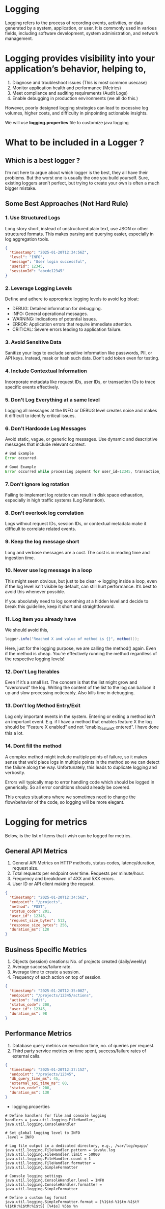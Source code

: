 * Logging

Logging refers to the process of recording events, activities, or data
generated by a system, application, or user. It is commonly used in
various fields, including software development, system administration,
and network management.

* Logging provides visibility into your application’s behavior, helping to,
1. Diagnose and troubleshoot issues (This is most common usecase)
2. Monitor application health and performance (Metrics)
3. Meet compliance and auditing requirements (Audit Logs)
4. Enable debugging in production environments (we all do this.)

However, poorly designed logging strategies can lead to excessive log volumes, higher costs, and difficulty in pinpointing actionable insights.

We will use *logging.properties* file to customize java logging

* What to be included in a Logger ?

** Which is a best logger ?

I’m not here to argue about which logger is the best, they all have their problems.
But the worst one is usually the one you build yourself. Sure, existing loggers aren’t perfect, but trying to create your own is often a much bigger mistake.

** Some Best Approaches (Not Hard Rule)

*** 1. Use Structured Logs
Long story short, instead of unstructured plain text, use JSON or other structured formats. This makes parsing and querying easier, especially in log aggregation tools.

#+begin_src json
{
  "timestamp": "2025-01-20T12:34:56Z",
  "level": "INFO",
  "message": "User login successful",
  "userId": 12345,
  "sessionId": "abcde12345"
}
#+end_src

*** 2. Leverage Logging Levels
Define and adhere to appropriate logging levels to avoid log bloat:

- DEBUG: Detailed information for debugging.
- INFO: General operational messages.
- WARNING: Indications of potential issues.
- ERROR: Application errors that require immediate attention.
- CRITICAL: Severe errors leading to application failure.

*** 3. Avoid Sensitive Data

Sanitize your logs to exclude sensitive information like passwords, PII, or API keys. Instead, mask or hash such data. Don’t add token even for testing.

*** 4. Include Contextual Information
Incorporate metadata like request IDs, user IDs, or transaction IDs to trace specific events effectively.

*** 5. Don't Log Everything at a same level
Logging all messages at the INFO or DEBUG level creates noise and makes it difficult to identify critical issues.

*** 6. Don't Hardcode Log Messages
Avoid static, vague, or generic log messages. Use dynamic and descriptive messages that include relevant context.

#+begin_src java
# Bad Example
Error occurred.
 
# Good Example
Error occurred while processing payment for user_id=12345, transaction_id=abc-6789.
#+end_src

*** 7. Don't ignore log rotation
Failing to implement log rotation can result in disk space exhaustion, especially in high traffic systems (Log Retention).

*** 8. Don't overlook log correlation
Logs without request IDs, session IDs, or contextual metadata make it difficult to correlate related events.

*** 9. Keep the log message short
Long and verbose messages are a cost. The cost is in reading time and ingestion time.

*** 10. Never use log message in a loop
This might seem obvious, but just to be clear -> logging inside a loop, even if the log level isn’t visible by default, can still hurt performance. It’s best to avoid this whenever possible.

If you absolutely need to log something at a hidden level and decide to break this guideline, keep it short and straightforward.

*** 11. Log item you already have
We should avoid this, 

#+begin_src java
logger.info("Reached X and value of method is {}", method());
#+end_src

Here, just for the logging purpose, we are calling the method() again. Even if the method is cheap. You’re effectively running the method regardless of the respective logging levels!

*** 12. Don't Log Iterables
Even if it’s a small list. The concern is that the list might grow and “overcrowd” the log. Writing the content of the list to the log can balloon it up and slow processing noticeably. Also kills time in debugging. 

*** 13. Don’t log Method Entry/Exit
Log only important events in the system. Entering or exiting a method isn’t an important event. E.g. if I have a method that enables feature X the log should be “Feature X enabled” and not “enable_feature_X entered”. I have done this a lot.

*** 14. Dont fill the method
A complex method might include multiple points of failure, so it makes sense that we’d place logs in multiple points in the method so we can detect the failure along the way. Unfortunately, this leads to duplicate logging and verbosity.

Errors will typically map to error handling code which should be logged in generically. So all error conditions should already be covered.

This creates situations where we sometimes need to change the flow/behavior of the code, so logging will be more elegant.

* Logging for metrics

Below, is the list of items that i wish can be logged for metrics.

** General API Metrics

1. General API Metrics on HTTP methods, status codes, latency/duration, request size.
2. Total requests per endpoint over time. Requests per minute/hour.
3. Frequency and breakdown of 4XX and 5XX errors.
4. User ID or API client making the request.

#+begin_src json
{
  "timestamp": "2025-01-20T12:34:56Z",
  "endpoint": "/projects",
  "method": "POST",
  "status_code": 201,
  "user_id": 12345,
  "request_size_bytes": 512,
  "response_size_bytes": 256,
  "duration_ms": 120
}
#+end_src

** Business Specific Metrics

1. Objects (session) creations: No. of projects created (daily/weekly)
2. Average success/failure rate.
3. Average time to create a session.
4. Frequency of each action on top of session.

#+begin_src json
{
  "timestamp": "2025-01-20T12:35:00Z",
  "endpoint": "/projects/12345/actions",
  "action": "edit",
  "status_code": 200,
  "user_id": 12345,
  "duration_ms": 98
}
#+end_src

** Performance Metrics

1. Database query metrics on execution time, no. of queries per request.
2. Third party service metrics on time spent, success/failure rates of external calls.

#+begin_src json
{
  "timestamp": "2025-01-20T12:37:15Z",
  "endpoint": "/projects/12345",
  "db_query_time_ms": 45,
  "external_api_time_ms": 80,
  "status_code": 200,
  "duration_ms": 130
}
#+end_src



- logging.properties

#+begin_example
# Define handlers for file and console logging
handlers = java.util.logging.FileHandler, java.util.logging.ConsoleHandler

# Set global logging level to INFO
.level = INFO

# Log file output in a dedicated directory, e.g., /var/log/myapp/
java.util.logging.FileHandler.pattern = java%u.log
java.util.logging.FileHandler.limit = 50000
java.util.logging.FileHandler.count = 1
java.util.logging.FileHandler.formatter = java.util.logging.SimpleFormatter

# Console logging settings
java.util.logging.ConsoleHandler.level = INFO
java.util.logging.ConsoleHandler.formatter = java.util.logging.SimpleFormatter

# Define a custom log format
java.util.logging.SimpleFormatter.format = [%1$td-%1$tm-%1$tY %1$tH:%1$tM:%1$tS] [%4$s] %5$s %n

# Set log level for a specific package, e.g., com.myapp
#com.myapp.level = WARNING
#+end_example

- Using logging.properties in java

#+begin_src java
import java.io.IOException;
import java.io.InputStream;
import java.util.logging.Level;
import java.util.logging.LogManager;
import java.util.logging.Logger;

public class CustomLoggingPropertiesExample {

    // Create a logger for the class
    private static final Logger logger = Logger.getLogger(CustomLoggingPropertiesExample.class.getName());

    public static void main(String[] args) {
        // Load the custom logging.properties file
        try (InputStream inputStream = CustomLoggingPropertiesExample.class.getClassLoader()
                .getResourceAsStream("logging.properties")) {
            if (inputStream == null) {
                throw new RuntimeException("logging.properties file not found!");
            }
            LogManager.getLogManager().readConfiguration(inputStream);
        } catch (IOException e) {
            e.printStackTrace();
        }

        // Log messages
        logger.info("This is an INFO message."); // Will NOT be logged
        logger.warning("This is a WARNING message."); // Will NOT be logged
        logger.severe("This is a SEVERE message."); // Will be logged
    }
}
#+end_src

